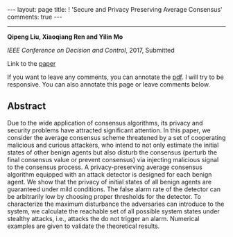 #+OPTIONS:   H:4 num:nil toc:nil author:nil timestamp:nil tex:t 
#+BEGIN_EXPORT HTML
---
layout: page
title: ! 'Secure and Privacy Preserving Average Consensus'
comments: true
---
#+END_EXPORT
--------------------------------
*Qipeng Liu, Xiaoqiang Ren and Yilin Mo*

/IEEE Conference on Decision and Control/, 2017, Submitted

Link to the [[../../../public/papers/cdc17-2.pdf][paper]]

If you want to leave any comments, you can annotate the [[../../../pdfviewer/viewer/web/viewer.html?file=%2Fpublic%2Fpapers%2Fcdc17-2.pdf][pdf]]. I will try to be responsive. You can also annotate this page or leave comments below. 

** Abstract
Due to the wide application of consensus algorithms, its privacy and security problems have attracted significant attention. In this paper, we consider the average consensus scheme threatened by a set of cooperating malicious and curious attackers, who intend to not only estimate the initial states of other benign agents but also disturb the consensus (perturb the final consensus value or prevent consensus) via injecting malicious signal to the consensus process. A privacy-preserving average consensus algorithm equipped with an attack detector is designed for each benign agent. We show that the privacy of initial states of all benign agents are guaranteed under mild conditions. The false alarm rate of the detector can be arbitrarily low by choosing proper thresholds for the detector. To  characterize the maximum disturbance the adversaries can introduce to the system, we calculate the reachable set of all possible system states under stealthy attacks, i.e., attacks the do not trigger an alarm. Numerical examples are given to validate the theoretical results.
